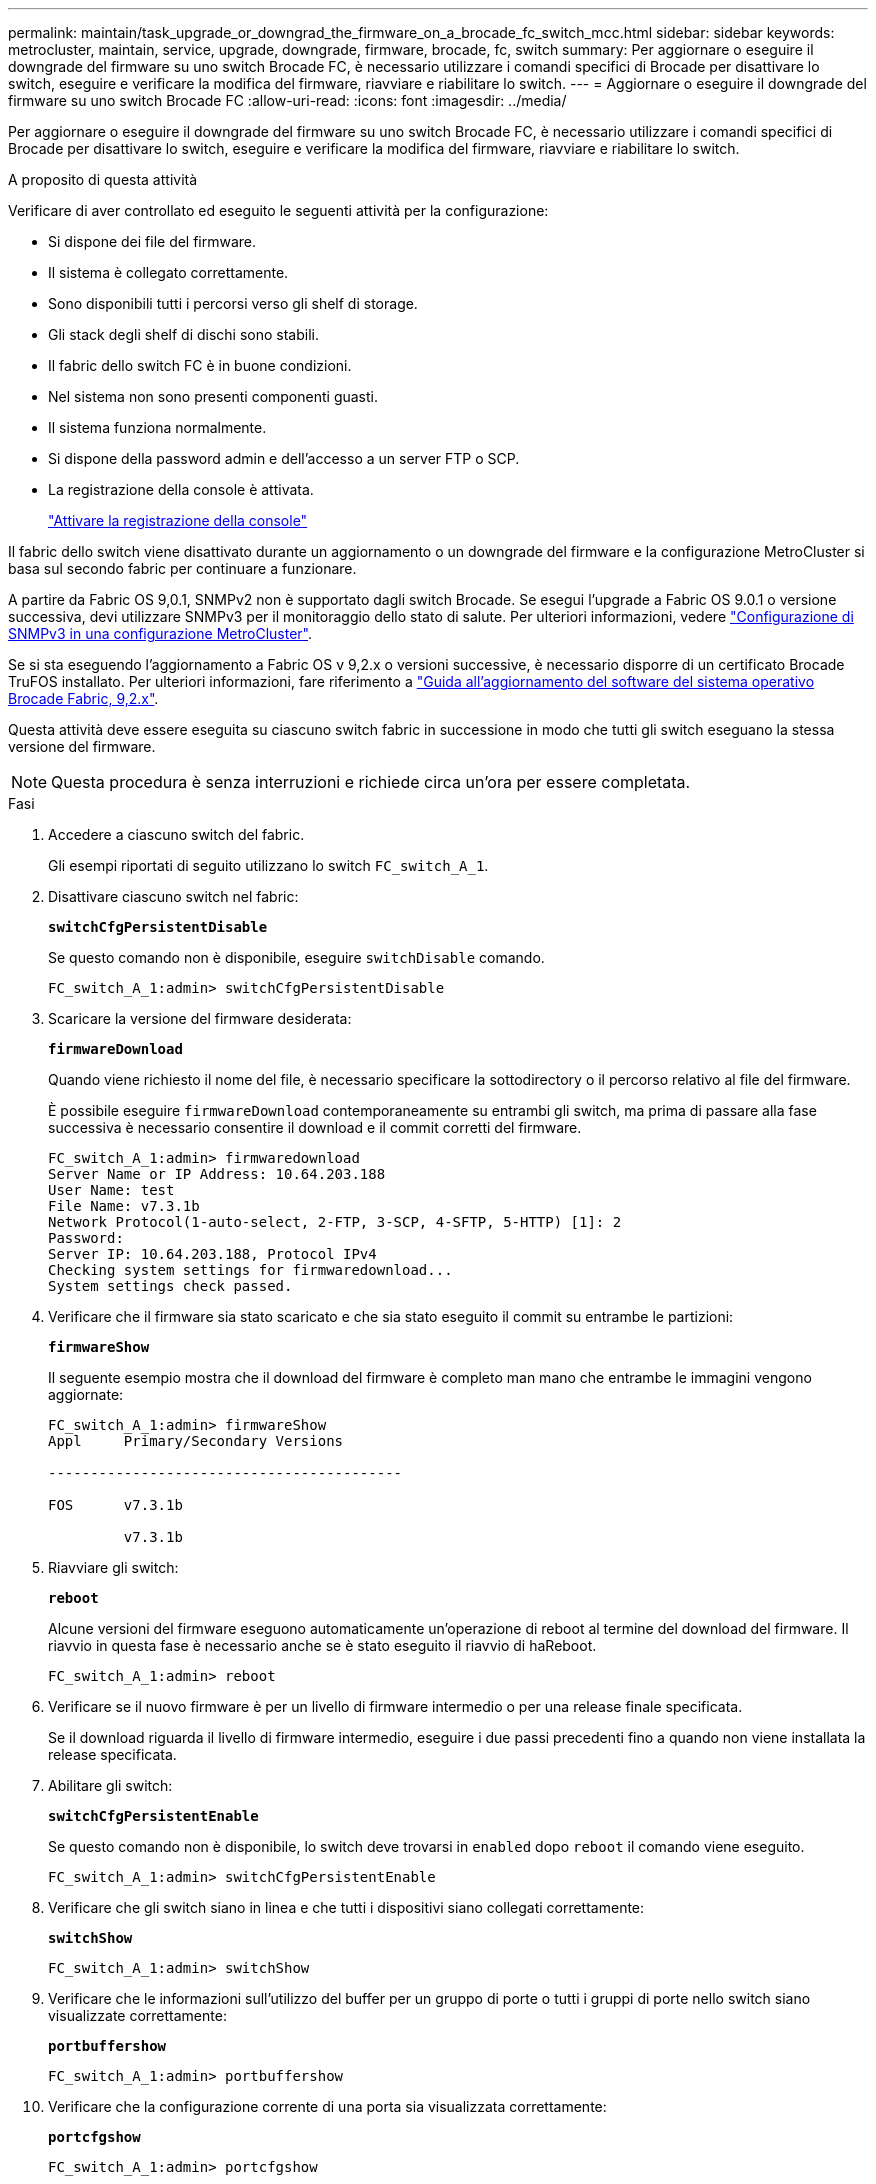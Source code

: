 ---
permalink: maintain/task_upgrade_or_downgrad_the_firmware_on_a_brocade_fc_switch_mcc.html 
sidebar: sidebar 
keywords: metrocluster, maintain, service, upgrade, downgrade, firmware, brocade, fc, switch 
summary: Per aggiornare o eseguire il downgrade del firmware su uno switch Brocade FC, è necessario utilizzare i comandi specifici di Brocade per disattivare lo switch, eseguire e verificare la modifica del firmware, riavviare e riabilitare lo switch. 
---
= Aggiornare o eseguire il downgrade del firmware su uno switch Brocade FC
:allow-uri-read: 
:icons: font
:imagesdir: ../media/


[role="lead"]
Per aggiornare o eseguire il downgrade del firmware su uno switch Brocade FC, è necessario utilizzare i comandi specifici di Brocade per disattivare lo switch, eseguire e verificare la modifica del firmware, riavviare e riabilitare lo switch.

.A proposito di questa attività
Verificare di aver controllato ed eseguito le seguenti attività per la configurazione:

* Si dispone dei file del firmware.
* Il sistema è collegato correttamente.
* Sono disponibili tutti i percorsi verso gli shelf di storage.
* Gli stack degli shelf di dischi sono stabili.
* Il fabric dello switch FC è in buone condizioni.
* Nel sistema non sono presenti componenti guasti.
* Il sistema funziona normalmente.
* Si dispone della password admin e dell'accesso a un server FTP o SCP.
* La registrazione della console è attivata.
+
link:enable-console-logging-before-maintenance.html["Attivare la registrazione della console"]



Il fabric dello switch viene disattivato durante un aggiornamento o un downgrade del firmware e la configurazione MetroCluster si basa sul secondo fabric per continuare a funzionare.

A partire da Fabric OS 9,0.1, SNMPv2 non è supportato dagli switch Brocade. Se esegui l'upgrade a Fabric OS 9.0.1 o versione successiva, devi utilizzare SNMPv3 per il monitoraggio dello stato di salute. Per ulteriori informazioni, vedere link:../install-fc/concept_configure_the_mcc_software_in_ontap.html#configuring-snmpv3-in-a-metrocluster-configuration["Configurazione di SNMPv3 in una configurazione MetroCluster"].

Se si sta eseguendo l'aggiornamento a Fabric OS v 9,2.x o versioni successive, è necessario disporre di un certificato Brocade TruFOS installato. Per ulteriori informazioni, fare riferimento a link:https://techdocs.broadcom.com/us/en/fibre-channel-networking/fabric-os/fabric-os-software-upgrade/9-2-x/Obtaining-Firmware/download-prerequisites-new/brocade-trufos-certificates.html["Guida all'aggiornamento del software del sistema operativo Brocade Fabric, 9,2.x"^].

Questa attività deve essere eseguita su ciascuno switch fabric in successione in modo che tutti gli switch eseguano la stessa versione del firmware.


NOTE: Questa procedura è senza interruzioni e richiede circa un'ora per essere completata.

.Fasi
. Accedere a ciascuno switch del fabric.
+
Gli esempi riportati di seguito utilizzano lo switch `FC_switch_A_1`.

. Disattivare ciascuno switch nel fabric:
+
`*switchCfgPersistentDisable*`

+
Se questo comando non è disponibile, eseguire `switchDisable` comando.

+
[listing]
----
FC_switch_A_1:admin> switchCfgPersistentDisable
----
. Scaricare la versione del firmware desiderata:
+
`*firmwareDownload*`

+
Quando viene richiesto il nome del file, è necessario specificare la sottodirectory o il percorso relativo al file del firmware.

+
È possibile eseguire `firmwareDownload` contemporaneamente su entrambi gli switch, ma prima di passare alla fase successiva è necessario consentire il download e il commit corretti del firmware.

+
[listing]
----
FC_switch_A_1:admin> firmwaredownload
Server Name or IP Address: 10.64.203.188
User Name: test
File Name: v7.3.1b
Network Protocol(1-auto-select, 2-FTP, 3-SCP, 4-SFTP, 5-HTTP) [1]: 2
Password:
Server IP: 10.64.203.188, Protocol IPv4
Checking system settings for firmwaredownload...
System settings check passed.
----
. Verificare che il firmware sia stato scaricato e che sia stato eseguito il commit su entrambe le partizioni:
+
`*firmwareShow*`

+
Il seguente esempio mostra che il download del firmware è completo man mano che entrambe le immagini vengono aggiornate:

+
[listing]
----
FC_switch_A_1:admin> firmwareShow
Appl     Primary/Secondary Versions

------------------------------------------

FOS      v7.3.1b

         v7.3.1b
----
. Riavviare gli switch:
+
`*reboot*`

+
Alcune versioni del firmware eseguono automaticamente un'operazione di reboot al termine del download del firmware. Il riavvio in questa fase è necessario anche se è stato eseguito il riavvio di haReboot.

+
[listing]
----
FC_switch_A_1:admin> reboot
----
. Verificare se il nuovo firmware è per un livello di firmware intermedio o per una release finale specificata.
+
Se il download riguarda il livello di firmware intermedio, eseguire i due passi precedenti fino a quando non viene installata la release specificata.

. Abilitare gli switch:
+
`*switchCfgPersistentEnable*`

+
Se questo comando non è disponibile, lo switch deve trovarsi in `enabled` dopo `reboot` il comando viene eseguito.

+
[listing]
----
FC_switch_A_1:admin> switchCfgPersistentEnable
----
. Verificare che gli switch siano in linea e che tutti i dispositivi siano collegati correttamente:
+
`*switchShow*`

+
[listing]
----
FC_switch_A_1:admin> switchShow
----
. Verificare che le informazioni sull'utilizzo del buffer per un gruppo di porte o tutti i gruppi di porte nello switch siano visualizzate correttamente:
+
`*portbuffershow*`

+
[listing]
----
FC_switch_A_1:admin> portbuffershow
----
. Verificare che la configurazione corrente di una porta sia visualizzata correttamente:
+
`*portcfgshow*`

+
[listing]
----
FC_switch_A_1:admin> portcfgshow
----
+
Verificare le impostazioni della porta, ad esempio velocità, modalità, trunking, crittografia, E la compressione, nell'uscita Inter-Switch link (ISL). Verificare che le impostazioni della porta non siano state influenzate dal download del firmware.

. Verificare il funzionamento della configurazione MetroCluster in ONTAP:
+
.. Verificare che il sistema sia multipercorso: +
`*node run -node _node-name_ sysconfig -a*`
.. Verificare la presenza di eventuali avvisi sullo stato di salute su entrambi i cluster: +
`*system health alert show*`
.. Confermare la configurazione MetroCluster e verificare che la modalità operativa sia normale: +
`*metrocluster show*`
.. Eseguire un controllo MetroCluster: +
`*metrocluster check run*`
.. Visualizzare i risultati del controllo MetroCluster: +
`*metrocluster check show*`
.. Verificare la presenza di eventuali avvisi sullo stato di salute sugli interruttori (se presenti): +
`*storage switch show*`
.. Eseguire Config Advisor.
+
https://mysupport.netapp.com/site/tools/tool-eula/activeiq-configadvisor["Download NetApp: Config Advisor"]

.. Dopo aver eseguito Config Advisor, esaminare l'output dello strumento e seguire le raccomandazioni nell'output per risolvere eventuali problemi rilevati.


. Attendere 15 minuti prima di ripetere questa procedura per il secondo fabric dello switch.

